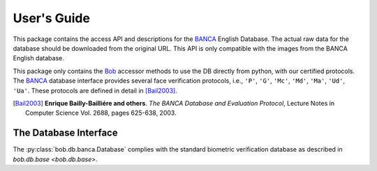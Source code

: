 .. vim: set fileencoding=utf-8 :
.. @author: Manuel Guenther <Manuel.Guenther@idiap.ch>
.. @date:   Fri Oct 31 16:01:33 CET 2014

==============
 User's Guide
==============

This package contains the access API and descriptions for the BANCA_ English Database.
The actual raw data for the database should be downloaded from the original URL.
This API is only compatible with the images from the BANCA English database.

This package only contains the Bob_ accessor methods to use the DB directly from python, with our certified protocols.
The BANCA_ database interface provides several face verification protocols, i.e., ``'P'``, ``'G'``, ``'Mc'``, ``'Md'``, ``'Ma'``, ``'Ud'``, ``'Ua'``.
These protocols are defined in detail in [Bail2003]_.


.. [Bail2003] **Enrique Bailly-Bailliére and others**. *The BANCA Database and Evaluation Protocol*, Lecture Notes in Computer Science Vol. 2688, pages 625-638, 2003.


The Database Interface
----------------------

The :py:class:`bob.db.banca.Database` complies with the standard biometric verification database as described in `bob.db.base <bob.db.base>`.

.. todo::
   Explain the particularities of the :py:class:`bob.db.banca.Database` database.


.. _banca: http://www.ee.surrey.ac.uk/CVSSP/banca
.. _bob: https://www.idiap.ch/software/bob
